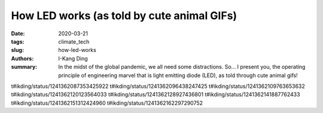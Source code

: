 How LED works (as told by cute animal GIFs)
###########################################

:date: 2020-03-21
:tags: climate_tech
:slug: how-led-works
:authors: I-Kang Ding
:summary: In the midst of the global pandemic, we all need some distractions. So... I present you, the operating principle of engineering marvel that is light emitting diode (LED), as told through cute animal gifs!


t#ikding/status/1241362087353425922
t#ikding/status/1241362096438247425
t#ikding/status/1241362109763653632
t#ikding/status/1241362120123564033
t#ikding/status/1241362128927436801
t#ikding/status/1241362141887762433
t#ikding/status/1241362151312424960
t#ikding/status/1241362162297290752
